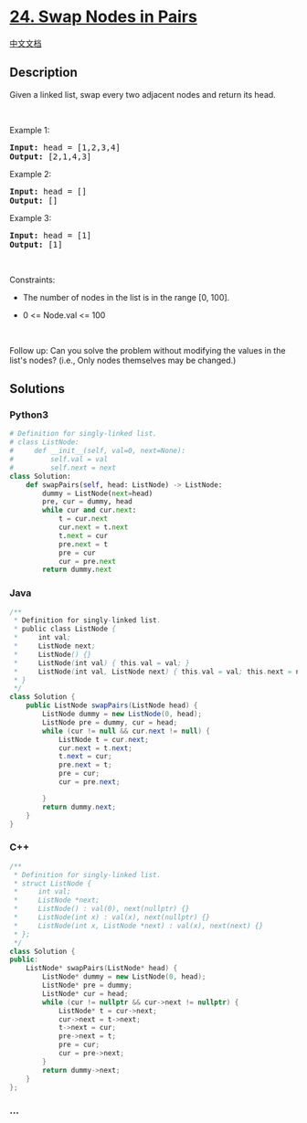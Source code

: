 * [[https://leetcode.com/problems/swap-nodes-in-pairs][24. Swap Nodes in
Pairs]]
  :PROPERTIES:
  :CUSTOM_ID: swap-nodes-in-pairs
  :END:
[[./solution/0000-0099/0024.Swap Nodes in Pairs/README.org][中文文档]]

** Description
   :PROPERTIES:
   :CUSTOM_ID: description
   :END:

#+begin_html
  <p>
#+end_html

Given a linked list, swap every two adjacent nodes and return its head.

#+begin_html
  </p>
#+end_html

#+begin_html
  <p>
#+end_html

 

#+begin_html
  </p>
#+end_html

#+begin_html
  <p>
#+end_html

Example 1:

#+begin_html
  </p>
#+end_html

#+begin_html
  <pre>
  <strong>Input:</strong> head = [1,2,3,4]
  <strong>Output:</strong> [2,1,4,3]
  </pre>
#+end_html

#+begin_html
  <p>
#+end_html

Example 2:

#+begin_html
  </p>
#+end_html

#+begin_html
  <pre>
  <strong>Input:</strong> head = []
  <strong>Output:</strong> []
  </pre>
#+end_html

#+begin_html
  <p>
#+end_html

Example 3:

#+begin_html
  </p>
#+end_html

#+begin_html
  <pre>
  <strong>Input:</strong> head = [1]
  <strong>Output:</strong> [1]
  </pre>
#+end_html

#+begin_html
  <p>
#+end_html

 

#+begin_html
  </p>
#+end_html

#+begin_html
  <p>
#+end_html

Constraints:

#+begin_html
  </p>
#+end_html

#+begin_html
  <ul>
#+end_html

#+begin_html
  <li>
#+end_html

The number of nodes in the list is in the range [0, 100].

#+begin_html
  </li>
#+end_html

#+begin_html
  <li>
#+end_html

0 <= Node.val <= 100

#+begin_html
  </li>
#+end_html

#+begin_html
  </ul>
#+end_html

#+begin_html
  <p>
#+end_html

 

#+begin_html
  </p>
#+end_html

Follow up: Can you solve the problem without modifying the values in the
list's nodes? (i.e., Only nodes themselves may be changed.)

** Solutions
   :PROPERTIES:
   :CUSTOM_ID: solutions
   :END:

#+begin_html
  <!-- tabs:start -->
#+end_html

*** *Python3*
    :PROPERTIES:
    :CUSTOM_ID: python3
    :END:
#+begin_src python
  # Definition for singly-linked list.
  # class ListNode:
  #     def __init__(self, val=0, next=None):
  #         self.val = val
  #         self.next = next
  class Solution:
      def swapPairs(self, head: ListNode) -> ListNode:
          dummy = ListNode(next=head)
          pre, cur = dummy, head
          while cur and cur.next:
              t = cur.next
              cur.next = t.next
              t.next = cur
              pre.next = t
              pre = cur
              cur = pre.next
          return dummy.next
#+end_src

*** *Java*
    :PROPERTIES:
    :CUSTOM_ID: java
    :END:
#+begin_src java
  /**
   * Definition for singly-linked list.
   * public class ListNode {
   *     int val;
   *     ListNode next;
   *     ListNode() {}
   *     ListNode(int val) { this.val = val; }
   *     ListNode(int val, ListNode next) { this.val = val; this.next = next; }
   * }
   */
  class Solution {
      public ListNode swapPairs(ListNode head) {
          ListNode dummy = new ListNode(0, head);
          ListNode pre = dummy, cur = head;
          while (cur != null && cur.next != null) {
              ListNode t = cur.next;
              cur.next = t.next;
              t.next = cur;
              pre.next = t;
              pre = cur;
              cur = pre.next;

          }
          return dummy.next;
      }
  }
#+end_src

*** *C++*
    :PROPERTIES:
    :CUSTOM_ID: c
    :END:
#+begin_src cpp
  /**
   * Definition for singly-linked list.
   * struct ListNode {
   *     int val;
   *     ListNode *next;
   *     ListNode() : val(0), next(nullptr) {}
   *     ListNode(int x) : val(x), next(nullptr) {}
   *     ListNode(int x, ListNode *next) : val(x), next(next) {}
   * };
   */
  class Solution {
  public:
      ListNode* swapPairs(ListNode* head) {
          ListNode* dummy = new ListNode(0, head);
          ListNode* pre = dummy;
          ListNode* cur = head;
          while (cur != nullptr && cur->next != nullptr) {
              ListNode* t = cur->next;
              cur->next = t->next;
              t->next = cur;
              pre->next = t;
              pre = cur;
              cur = pre->next;
          }
          return dummy->next;
      }
  };
#+end_src

*** *...*
    :PROPERTIES:
    :CUSTOM_ID: section
    :END:
#+begin_example
#+end_example

#+begin_html
  <!-- tabs:end -->
#+end_html
